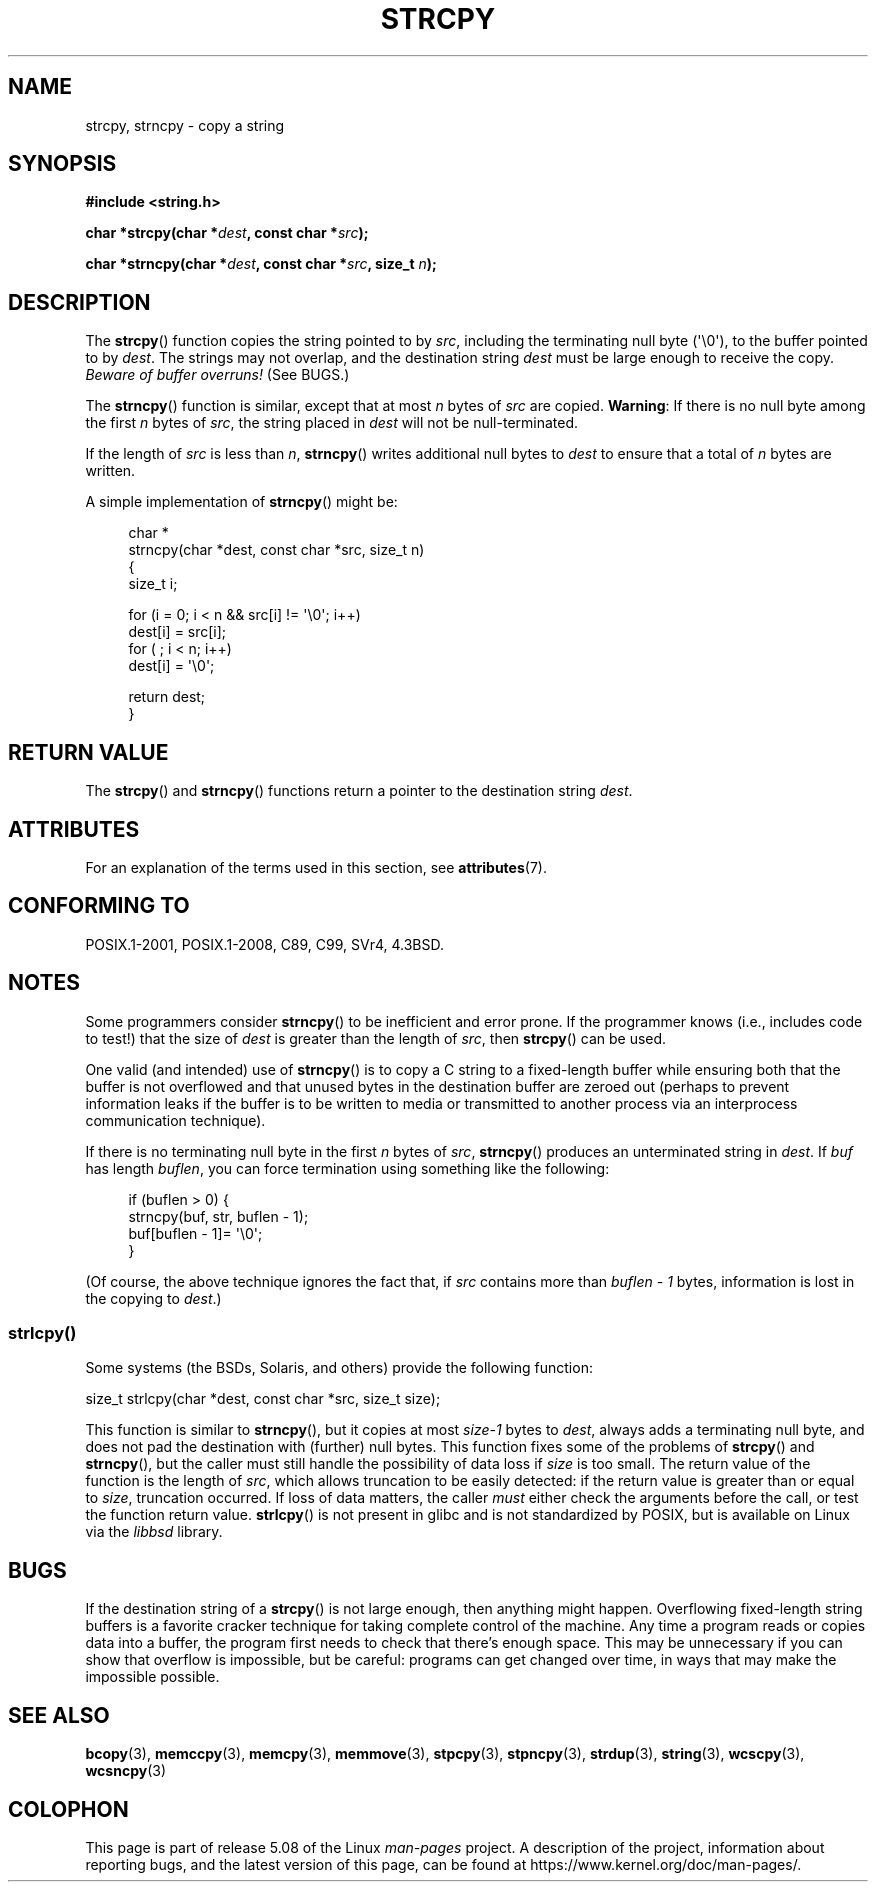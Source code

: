 .\" Copyright (C) 1993 David Metcalfe (david@prism.demon.co.uk)
.\"
.\" %%%LICENSE_START(VERBATIM)
.\" Permission is granted to make and distribute verbatim copies of this
.\" manual provided the copyright notice and this permission notice are
.\" preserved on all copies.
.\"
.\" Permission is granted to copy and distribute modified versions of this
.\" manual under the conditions for verbatim copying, provided that the
.\" entire resulting derived work is distributed under the terms of a
.\" permission notice identical to this one.
.\"
.\" Since the Linux kernel and libraries are constantly changing, this
.\" manual page may be incorrect or out-of-date.  The author(s) assume no
.\" responsibility for errors or omissions, or for damages resulting from
.\" the use of the information contained herein.  The author(s) may not
.\" have taken the same level of care in the production of this manual,
.\" which is licensed free of charge, as they might when working
.\" professionally.
.\"
.\" Formatted or processed versions of this manual, if unaccompanied by
.\" the source, must acknowledge the copyright and authors of this work.
.\" %%%LICENSE_END
.\"
.\" References consulted:
.\"     Linux libc source code
.\"     Lewine's _POSIX Programmer's Guide_ (O'Reilly & Associates, 1991)
.\"     386BSD man pages
.\" Modified Sat Jul 24 18:06:49 1993 by Rik Faith (faith@cs.unc.edu)
.\" Modified Fri Aug 25 23:17:51 1995 by Andries Brouwer (aeb@cwi.nl)
.\" Modified Wed Dec 18 00:47:18 1996 by Andries Brouwer (aeb@cwi.nl)
.\" 2007-06-15, Marc Boyer <marc.boyer@enseeiht.fr> + mtk
.\"     Improve discussion of strncpy().
.\"
.TH STRCPY 3  2019-03-06 "GNU" "Linux Programmer's Manual"
.SH NAME
strcpy, strncpy \- copy a string
.SH SYNOPSIS
.nf
.B #include <string.h>
.PP
.BI "char *strcpy(char *" dest ", const char *" src );
.PP
.BI "char *strncpy(char *" dest ", const char *" src ", size_t " n );
.fi
.SH DESCRIPTION
The
.BR strcpy ()
function copies the string pointed to by
.IR src ,
including the terminating null byte (\(aq\e0\(aq),
to the buffer pointed to by
.IR dest .
The strings may not overlap, and the destination string
.I dest
must be large enough to receive the copy.
.IR "Beware of buffer overruns!"
(See BUGS.)
.PP
The
.BR strncpy ()
function is similar, except that at most
.I n
bytes of
.I src
are copied.
.BR Warning :
If there is no null byte
among the first
.I n
bytes of
.IR src ,
the string placed in
.I dest
will not be null-terminated.
.PP
If the length of
.I src
is less than
.IR n ,
.BR strncpy ()
writes additional null bytes to
.I dest
to ensure that a total of
.I n
bytes are written.
.PP
A simple implementation of
.BR strncpy ()
might be:
.PP
.in +4n
.EX
char *
strncpy(char *dest, const char *src, size_t n)
{
    size_t i;

    for (i = 0; i < n && src[i] != \(aq\e0\(aq; i++)
        dest[i] = src[i];
    for ( ; i < n; i++)
        dest[i] = \(aq\e0\(aq;

    return dest;
}
.EE
.in
.SH RETURN VALUE
The
.BR strcpy ()
and
.BR strncpy ()
functions return a pointer to
the destination string
.IR dest .
.SH ATTRIBUTES
For an explanation of the terms used in this section, see
.BR attributes (7).
.TS
allbox;
lbw19 lb lb
l l l.
Interface	Attribute	Value
T{
.BR strcpy (),
.BR strncpy ()
T}	Thread safety	MT-Safe
.TE
.SH CONFORMING TO
POSIX.1-2001, POSIX.1-2008, C89, C99, SVr4, 4.3BSD.
.SH NOTES
Some programmers consider
.BR strncpy ()
to be inefficient and error prone.
If the programmer knows (i.e., includes code to test!)
that the size of
.I dest
is greater than
the length of
.IR src ,
then
.BR strcpy ()
can be used.
.PP
One valid (and intended) use of
.BR strncpy ()
is to copy a C string to a fixed-length buffer
while ensuring both that the buffer is not overflowed
and that unused bytes in the destination buffer are zeroed out
(perhaps to prevent information leaks if the buffer is to be
written to media or transmitted to another process via an
interprocess communication technique).
.PP
If there is no terminating null byte in the first
.I n
bytes of
.IR src ,
.BR strncpy ()
produces an unterminated string in
.IR dest .
If
.I buf
has length
.IR buflen ,
you can force termination using something like the following:
.PP
.in +4n
.EX
if (buflen > 0) {
    strncpy(buf, str, buflen \- 1);
    buf[buflen \- 1]= \(aq\e0\(aq;
}
.EE
.in
.PP
(Of course, the above technique ignores the fact that, if
.I src
contains more than
.I "buflen\ \-\ 1"
bytes, information is lost in the copying to
.IR dest .)
.\"
.SS strlcpy()
Some systems (the BSDs, Solaris, and others) provide the following function:
.PP
    size_t strlcpy(char *dest, const char *src, size_t size);
.PP
.\" http://static.usenix.org/event/usenix99/full_papers/millert/millert_html/index.html
.\"     "strlcpy and strlcat - consistent, safe, string copy and concatenation"
.\"     1999 USENIX Annual Technical Conference
This function is similar to
.BR strncpy (),
but it copies at most
.I size\-1
bytes to
.IR dest ,
always adds a terminating null byte,
and does not pad the destination with (further) null bytes.
This function fixes some of the problems of
.BR strcpy ()
and
.BR strncpy (),
but the caller must still handle the possibility of data loss if
.I size
is too small.
The return value of the function is the length of
.IR src ,
which allows truncation to be easily detected:
if the return value is greater than or equal to
.IR size ,
truncation occurred.
If loss of data matters, the caller
.I must
either check the arguments before the call,
or test the function return value.
.BR strlcpy ()
is not present in glibc and is not standardized by POSIX,
.\" https://lwn.net/Articles/506530/
but is available on Linux via the
.IR libbsd
library.
.SH BUGS
If the destination string of a
.BR strcpy ()
is not large enough, then anything might happen.
Overflowing fixed-length string buffers is a favorite cracker technique
for taking complete control of the machine.
Any time a program reads or copies data into a buffer,
the program first needs to check that there's enough space.
This may be unnecessary if you can show that overflow is impossible,
but be careful: programs can get changed over time,
in ways that may make the impossible possible.
.SH SEE ALSO
.BR bcopy (3),
.BR memccpy (3),
.BR memcpy (3),
.BR memmove (3),
.BR stpcpy (3),
.BR stpncpy (3),
.BR strdup (3),
.BR string (3),
.BR wcscpy (3),
.BR wcsncpy (3)
.SH COLOPHON
This page is part of release 5.08 of the Linux
.I man-pages
project.
A description of the project,
information about reporting bugs,
and the latest version of this page,
can be found at
\%https://www.kernel.org/doc/man\-pages/.
